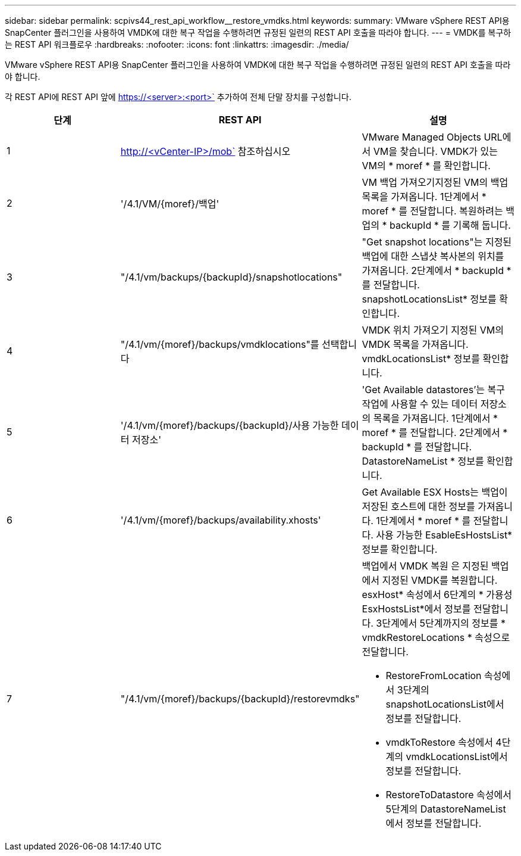 ---
sidebar: sidebar 
permalink: scpivs44_rest_api_workflow__restore_vmdks.html 
keywords:  
summary: VMware vSphere REST API용 SnapCenter 플러그인을 사용하여 VMDK에 대한 복구 작업을 수행하려면 규정된 일련의 REST API 호출을 따라야 합니다. 
---
= VMDK를 복구하는 REST API 워크플로우
:hardbreaks:
:nofooter: 
:icons: font
:linkattrs: 
:imagesdir: ./media/


[role="lead"]
VMware vSphere REST API용 SnapCenter 플러그인을 사용하여 VMDK에 대한 복구 작업을 수행하려면 규정된 일련의 REST API 호출을 따라야 합니다.

각 REST API에 REST API 앞에 https://<server>:<port>` 추가하여 전체 단말 장치를 구성합니다.

|===
| 단계 | REST API | 설명 


| 1 | http://<vCenter-IP>/mob` 참조하십시오 | VMware Managed Objects URL에서 VM을 찾습니다. VMDK가 있는 VM의 * moref * 를 확인합니다. 


| 2 | '/4.1/VM/{moref}/백업' | VM 백업 가져오기지정된 VM의 백업 목록을 가져옵니다. 1단계에서 * moref * 를 전달합니다. 복원하려는 백업의 * backupId * 를 기록해 둡니다. 


| 3 | "/4.1/vm/backups/{backupId}/snapshotlocations" | "Get snapshot locations"는 지정된 백업에 대한 스냅샷 복사본의 위치를 가져옵니다. 2단계에서 * backupId * 를 전달합니다. snapshotLocationsList* 정보를 확인합니다. 


| 4 | "/4.1/vm/{moref}/backups/vmdklocations"를 선택합니다 | VMDK 위치 가져오기 지정된 VM의 VMDK 목록을 가져옵니다. vmdkLocationsList* 정보를 확인합니다. 


| 5 | '/4.1/vm/{moref}/backups/{backupId}/사용 가능한 데이터 저장소' | 'Get Available datastores'는 복구 작업에 사용할 수 있는 데이터 저장소의 목록을 가져옵니다. 1단계에서 * moref * 를 전달합니다. 2단계에서 * backupId * 를 전달합니다. DatastoreNameList * 정보를 확인합니다. 


| 6 | '/4.1/vm/{moref}/backups/availability.xhosts' | Get Available ESX Hosts는 백업이 저장된 호스트에 대한 정보를 가져옵니다. 1단계에서 * moref * 를 전달합니다. 사용 가능한 EsableEsHostsList* 정보를 확인합니다. 


| 7 | "/4.1/vm/{moref}/backups/{backupId}/restorevmdks"  a| 
백업에서 VMDK 복원 은 지정된 백업에서 지정된 VMDK를 복원합니다. esxHost* 속성에서 6단계의 * 가용성 EsxHostsList*에서 정보를 전달합니다. 3단계에서 5단계까지의 정보를 * vmdkRestoreLocations * 속성으로 전달합니다.

* RestoreFromLocation 속성에서 3단계의 snapshotLocationsList에서 정보를 전달합니다.
* vmdkToRestore 속성에서 4단계의 vmdkLocationsList에서 정보를 전달합니다.
* RestoreToDatastore 속성에서 5단계의 DatastoreNameList 에서 정보를 전달합니다.


|===